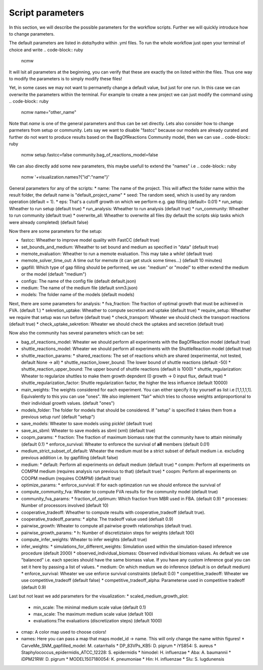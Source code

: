 =================
Script parameters
=================

In this section, we will describe the possible parameters for the workflow scripts. Further we will quickly introduce how to change parameters.

The default parameters are listed in `data/hydra` within .yml files. To run the whole workflow just open your terminal of choice and write
.. code-block:: ruby

   ncmw

It will lsit all parameters at the beginning, you can verify that these are exactly the on listed within the files. Thus one way to modify the parameters is to simply modify these files!

Yet, in some cases we may not want to permanetly change a default value, but just for one run. In this case we can overwrite the parameters within the terminal. For example to create a new project we can just modify the command using
.. code-block:: ruby

   ncmw name="other_name"

Note that `name` is one of the general parameters and thus can be set directly. Lets also consider how to change parmeters from setup or community. Lets say we want to disable "fastcc" because our models are already curated and further do not want to produce results based on the BagOfReactions Community model, then we can use 
.. code-block:: ruby

   ncmw setup.fastcc=false community.bag_of_reactions_model=false

We can also directly add some new parameters, this maybe usefull to extend the "names" i.e 
.. code-block:: ruby

   ncmw '+visualization.names?{"id":"name"}'

General parameters for any of the scripts:
* name: The name of the project. This will affect the folder name within the result folder, the default name is "default_project_name"
* seed: The random seed, which is used by any random operation (default = 1).
* eps: That's a cutoff growth on which we perform e.g. gap filling (default= 0.01)
* run_setup: Wheather to run setup (default true)
* run_analysis: Wheather to run analysis (default true)
* run_community: Wheather to run community (default true)
* overwrite_all: Wheather to overwrite all files (by default the scripts skip tasks which were already completed) (default false)

Now there are some parameters for the setup:

* fastcc: Wheather to improve model quality with FastCC (default true)
* set_bounds_and_medium: Wheather to set bound and medium as specified in "data" (default true)
* memote_evaluation: Wheather to run a memote evaluation. This may take a while! (default true)
* memote_solver_time_out: A time out for memote (it can get stuck some times...) (default 10 minutes)
* gapfill: Which type of gap filling should be performed, we use: "medium" or "model" to either extend the medium or the model (default "medium")
* configs: The name of the config file (default default.json)
* medium: The name of the medium file (default snm3.json)
* models: The folder name of the models (default models)

Next, there are some parameters for analysis:
* fva_fraction: The fraction of optimal growth that must be achieved in FVA. (default 1.)
* sekretion_uptake: Wheather to compute secretion and uptake (default true)
* require_setup: Wheather we require that setup was run before (default true)
* check_transport: Wheater we should check the transport reactions (default true)
* check_uptake_sekretion: Wheater we should check the uptakes and secretion (default true)

Now also the community has several parameters which can be set:

* bag_of_reactions_model: Wheater we should perform all experiments with the BagOfReaction model (default true)
* shuttle_reactions_model: Wheater we should perform all experiments with the ShuttleReaction model (default true)
* shuttle_reaction_params:
  * shared_reactions: The set of reactions which are shared (experimental, not tested, default None -> all)
  * shuttle_reaction_lower_bound: The lower bound of shuttle reactions (default -50)
  * shuttle_reaction_upper_bound: The upper bound of shuttle reactions (default is 1000)
  * shuttle_regularization: Wheater to regularize shuttles to make them growth depndent (0 growth -> 0 input flux, default true)
  * shuttle_regularization_factor: Shuttle regularization factor, the higher the less influence (default 10000)
* main_weights: The weights considered for each experiment. You can either specify it by yourself as list i.e [1,1,1,1,1]. Equivalently to this you can use "ones". We also implement "fair" which tries to choose weights antiproportional to their individual growth values. (default "ones")
* models_folder: The folder for models that should be considered. If "setup" is specified it takes them from a previous setup run! (default "setup")
* save_models: Wheater to save models using pickle! (default true)
* save_as_sbml: Wheater to save models as sbml (xml) (default true)
* coopm_params:
  * fraction: The fraction of maximum biomass rate that the community have to attain minimally (default 0.1)
  * enforce_survival: Wheater to enforece the survival of **all** members (default  0.01)
* medium_strict_subset_of_default: Wheater the medium must be a strict subset of default medium i.e. excluding previous addition i.e. by gapfilling (default false)
* medium:
  * default: Perform all experiments on default medium (default true)
  * compm: Perform all experiments on COMPM medium (requires analysis run previous to that) (default true)
  * coopm: Perform all experiments on COOPM medium (requires COMPM) (default true)
* optimize_params:
  * enforce_survival: If for each optimzation run we should enforece the survival of 
* compute_community_fva: Wheater to compute FVA results for the community model (default true)
* community_fva_params:
  * fraction_of_optimum: Which fraction from MBR used in FBA. (default 0.9)
  * processes: Number of processors involved (default 10)
* cooperative_tradeoff: Wheather to compute results with cooperative_tradeoff (default true).
* cooperative_tradeoff_params:
  * alpha: The tradeoff value used (defualt 0.9)
* pairwise_growth: Wheater to compute all pairwise growth relationships (default true).
* pairwise_growth_params:
  * h: Number of discretiztaion steps for weights (default 100)
* compute_infer_weights: Wheater to infer weights (default true)
* infer_weights:
  * simulations_for_different_weights: Simulation used within the simulation-based inference procedure (default 2000)
  * observed_individual_biomass: Observed individual biomass values. As default we use "balanced" i.e. each species should have the same biomass value. If you have any custom inference goal you can set it here by passing a list of values.
  * medium: On which medium we do inference (default is on default medium)
  * enforce_survival: Wheater we use enforce survival constraints (default 0.0)
  * competitive_tradeoff: Wheater we use competitive_tradeoff (default false)
  * competitive_tradeoff_alpha: Parameterse used in competitive tradeoff (default 0.9)

Last but not least we add parameters for the visualization:
* scaled_medium_growth_plot:
  * min_scale: The minimal medium scale value (default 0.1)
  * max_scale: The maximum medium scale value (default 100)
  * evaluations:The evaluations (discretization steps) (default 1000)
* cmap: A color map used to choose colors!
* names: Here you can pass a map that maps model_id -> name. This will only change the name within figures!
  * CarveMe_SNM_gapfilled_model: M. catarrhalis
  * DP_83VPs_KB5: D. pigrum
  * iYS854: S. aureus
  * Staphylococcus_epidermidis_ATCC_12228: S. epidermidis
  * himodel: H. influenzae
  * Aba: A. baumannii
  * iDPM21RW: D. pigrum
  * MODEL1507180054: K. pneumoniae
  * Hin: H. influenzae
  * Slu: S. lugdunensis
